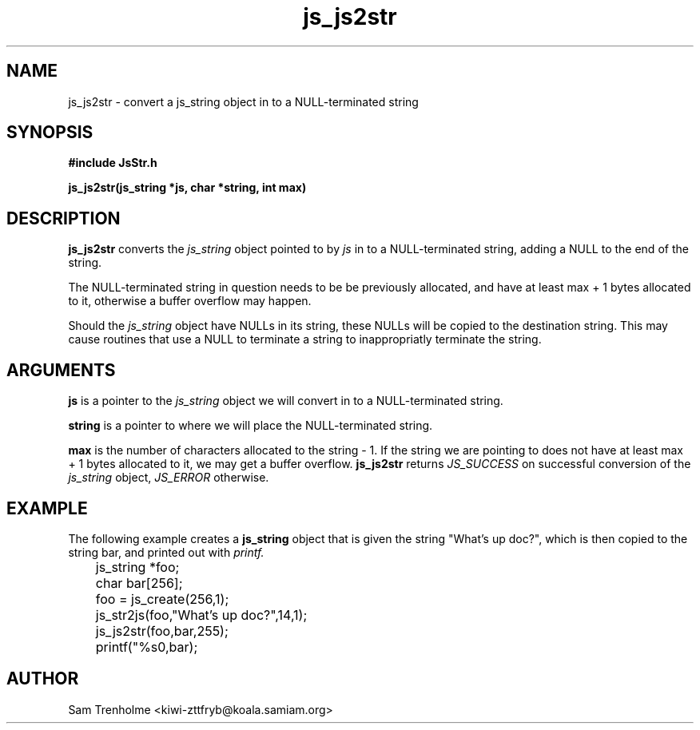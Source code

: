 .\" Process this file with
.\" groff -man -Tascii cryptday.1
.\"
.TH js_js2str 3 "August 2000" JS "js library reference"
.\" We don't want hyphenation (it's too ugly)
.\" We also disable justification when using nroff
.hy 0
.if n .na
.SH NAME
js_js2str \- convert a js_string object in to a NULL-terminated string
.SH SYNOPSIS
.nf
.B #include "JsStr.h"
.sp
.B "js_js2str(js_string *js, char *string, int max)"
.fi
.SH DESCRIPTION
.B js_js2str
converts the 
.I js_string
object pointed to by
.I js 
in to a NULL-terminated string, adding a NULL to the end of the string.

The NULL-terminated string in question needs to be be previously allocated,
and have at least max + 1 bytes allocated to it, otherwise a buffer overflow
may happen.

Should the
.I js_string
object have NULLs in its string, these NULLs will be copied to the destination
string.  This may cause routines that use a NULL to terminate a string to 
inappropriatly terminate the string.
.SH ARGUMENTS
.B js
is a pointer to the  
.I js_string
object we will convert in to a NULL-terminated string.

.B string
is a pointer to where we will place the NULL-terminated string.

.B max
is the number of characters allocated to the string - 1.  If the string
we are pointing to does not have at least max + 1 bytes allocated to it, we
may get a buffer overflow.
.B js_js2str
returns 
.I JS_SUCCESS 
on successful conversion of the 
.I js_string
object,
.I JS_ERROR
otherwise.
.SH EXAMPLE
The following example creates a 
.B js_string
object that is given the string "What's up doc?", which is then 
copied to the string bar, and printed out with 
.I printf.

.nf
	js_string *foo;
	char bar[256];
	foo = js_create(256,1);
	js_str2js(foo,"What's up doc?",14,1); 
	js_js2str(foo,bar,255);
	printf("%s\n",bar);
.fi
.SH AUTHOR
Sam Trenholme <kiwi-zttfryb@koala.samiam.org>

